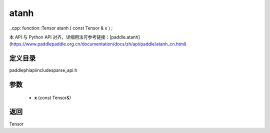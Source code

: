 .. _cn_api_paddle_experimental_sparse_atanh:

atanh
-------------------------------

..cpp: function::Tensor atanh ( const Tensor & x ) ;


本 API 与 Python API 对齐，详细用法可参考链接：[paddle.atanh](https://www.paddlepaddle.org.cn/documentation/docs/zh/api/paddle/atanh_cn.html)

定义目录
:::::::::::::::::::::
paddle\phi\api\include\sparse_api.h

参数
:::::::::::::::::::::
	- **x** (const Tensor&)

返回
:::::::::::::::::::::
Tensor
